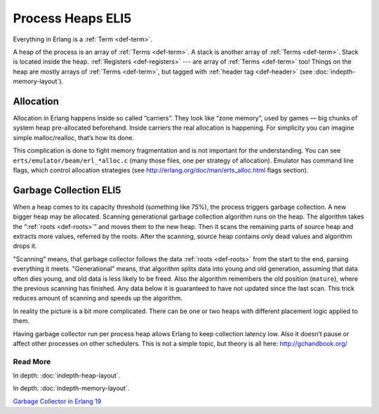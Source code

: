 Process Heaps ELI5
==================

Everything in Erlang is a :ref:`Term <def-term>`.

A heap of the process is an array of :ref:`Terms <def-term>`. A stack is
another array of :ref:`Terms <def-term>`. Stack is located inside the heap.
:ref:`Registers <def-registers>` --- are array of :ref:`Terms <def-term>` too!
Things on the heap are mostly arrays of :ref:`Terms <def-term>`, but tagged
with :ref:`header tag <def-header>` (see :doc:`indepth-memory-layout`).

Allocation
----------

Allocation in Erlang happens inside so called “carriers”. They look like
“zone memory”, used by games — big chunks of system heap pre-allocated
beforehand. Inside carriers the real allocation is happening. For simplicity
you can imagine simple malloc/realloc, that’s how its done.

This complication is done to fight memory fragmentation and is not important
for the understanding.
You can see ``erts/emulator/beam/erl_*alloc.c`` (many those files, one per
strategy of allocation). Emulator has command line flags, which control
allocation strategies (see http://erlang.org/doc/man/erts_alloc.html flags
section).

Garbage Collection ELI5
-----------------------

When a heap comes to its capacity threshold (something like 75%), the process
triggers garbage collection. A new bigger heap may be allocated.
Scanning generational garbage collection algorithm runs on the heap.
The algorithm takes the “:ref:`roots <def-roots>`” and moves them to the
new heap.
Then it scans the remaining parts of source heap
and extracts more values, referred by the roots. After the scanning, source
heap contains only dead values and algorithm drops it.

"Scanning" means, that garbage collector follows the data
:ref:`roots <def-roots>` from the start to the end, parsing everything it meets.
"Generational" means, that algorithm splits data into young and old generation,
assuming that data often dies young, and old data is less likely to be freed.
Also the algorithm remembers the old position (``mature``), where the previous
scanning has finished.
Any data below it is guaranteed to have not updated since the last scan.
This trick reduces amount of scanning and speeds up the algorithm.

In reality the picture is a bit more complicated. There can be one or two
heaps with different placement logic applied to them.

Having garbage collector run per process heap allows Erlang to keep
collection latency low. Also it doesn’t pause or affect other processes on
other schedulers. This is not a simple topic, but theory is all here:
http://gchandbook.org/

Read More
`````````

In depth: :doc:`indepth-heap-layout`.

In depth: :doc:`indepth-memory-layout`.

`Garbage Collector in Erlang 19 <https://www.erlang-solutions.com/blog/erlang-19-0-garbage-collector.html>`_
